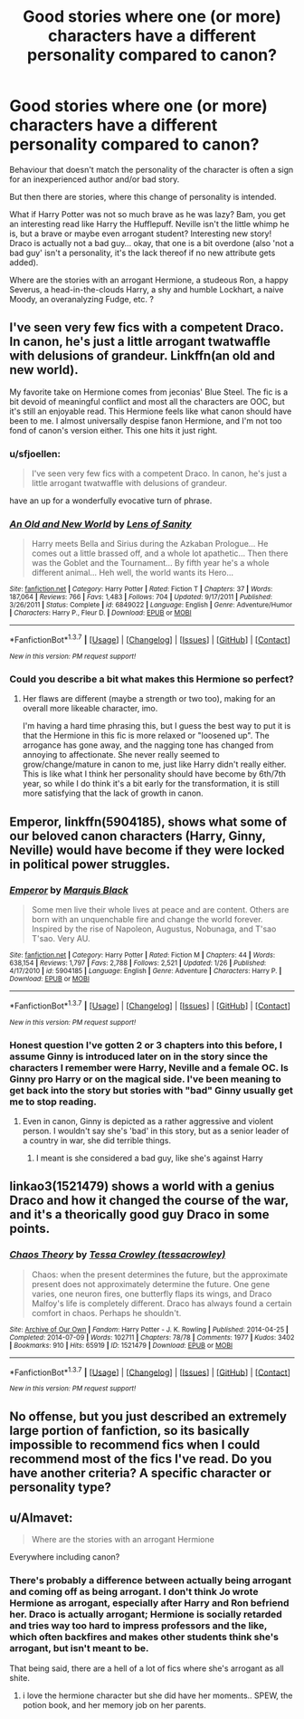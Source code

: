 #+TITLE: Good stories where one (or more) characters have a different personality compared to canon?

* Good stories where one (or more) characters have a different personality compared to canon?
:PROPERTIES:
:Author: fan-f-fan
:Score: 8
:DateUnix: 1457454730.0
:DateShort: 2016-Mar-08
:FlairText: Request
:END:
Behaviour that doesn't match the personality of the character is often a sign for an inexperienced author and/or bad story.

But then there are stories, where this change of personality is intended.

What if Harry Potter was not so much brave as he was lazy? Bam, you get an interesting read like Harry the Hufflepuff. Neville isn't the little whimp he is, but a brave or maybe even arrogant student? Interesting new story! Draco is actually not a bad guy... okay, that one is a bit overdone (also 'not a bad guy' isn't a personality, it's the lack thereof if no new attribute gets added).

Where are the stories with an arrogant Hermione, a studeous Ron, a happy Severus, a head-in-the-clouds Harry, a shy and humble Lockhart, a naive Moody, an overanalyzing Fudge, etc. ?


** I've seen very few fics with a competent Draco. In canon, he's just a little arrogant twatwaffle with delusions of grandeur. Linkffn(an old and new world).

My favorite take on Hermione comes from jeconias' Blue Steel. The fic is a bit devoid of meaningful conflict and most all the characters are OOC, but it's still an enjoyable read. This Hermione feels like what canon should have been to me. I almost universally despise fanon Hermione, and I'm not too fond of canon's version either. This one hits it just right.
:PROPERTIES:
:Author: Fufu_00
:Score: 5
:DateUnix: 1457465701.0
:DateShort: 2016-Mar-08
:END:

*** u/sfjoellen:
#+begin_quote
  I've seen very few fics with a competent Draco. In canon, he's just a little arrogant twatwaffle with delusions of grandeur.
#+end_quote

have an up for a wonderfully evocative turn of phrase.
:PROPERTIES:
:Author: sfjoellen
:Score: 2
:DateUnix: 1457513225.0
:DateShort: 2016-Mar-09
:END:


*** [[http://www.fanfiction.net/s/6849022/1/][*/An Old and New World/*]] by [[https://www.fanfiction.net/u/2468907/Lens-of-Sanity][/Lens of Sanity/]]

#+begin_quote
  Harry meets Bella and Sirius during the Azkaban Prologue... He comes out a little brassed off, and a whole lot apathetic... Then there was the Goblet and the Tournament... By fifth year he's a whole different animal... Heh well, the world wants its Hero...
#+end_quote

^{/Site/: [[http://www.fanfiction.net/][fanfiction.net]] *|* /Category/: Harry Potter *|* /Rated/: Fiction T *|* /Chapters/: 37 *|* /Words/: 187,064 *|* /Reviews/: 766 *|* /Favs/: 1,483 *|* /Follows/: 704 *|* /Updated/: 9/17/2011 *|* /Published/: 3/26/2011 *|* /Status/: Complete *|* /id/: 6849022 *|* /Language/: English *|* /Genre/: Adventure/Humor *|* /Characters/: Harry P., Fleur D. *|* /Download/: [[http://www.p0ody-files.com/ff_to_ebook/ffn-bot/index.php?id=6849022&source=ff&filetype=epub][EPUB]] or [[http://www.p0ody-files.com/ff_to_ebook/ffn-bot/index.php?id=6849022&source=ff&filetype=mobi][MOBI]]}

--------------

*FanfictionBot*^{1.3.7} *|* [[[https://github.com/tusing/reddit-ffn-bot/wiki/Usage][Usage]]] | [[[https://github.com/tusing/reddit-ffn-bot/wiki/Changelog][Changelog]]] | [[[https://github.com/tusing/reddit-ffn-bot/issues/][Issues]]] | [[[https://github.com/tusing/reddit-ffn-bot/][GitHub]]] | [[[https://www.reddit.com/message/compose?to=%2Fu%2Ftusing][Contact]]]

^{/New in this version: PM request support!/}
:PROPERTIES:
:Author: FanfictionBot
:Score: 1
:DateUnix: 1457465843.0
:DateShort: 2016-Mar-08
:END:


*** Could you describe a bit what makes this Hermione so perfect?
:PROPERTIES:
:Author: ligirl
:Score: 1
:DateUnix: 1457581915.0
:DateShort: 2016-Mar-10
:END:

**** Her flaws are different (maybe a strength or two too), making for an overall more likeable character, imo.

I'm having a hard time phrasing this, but I guess the best way to put it is that the Hermione in this fic is more relaxed or "loosened up". The arrogance has gone away, and the nagging tone has changed from annoying to affectionate. She never really seemed to grow/change/mature in canon to me, just like Harry didn't really either. This is like what I think her personality should have become by 6th/7th year, so while I do think it's a bit early for the transformation, it is still more satisfying that the lack of growth in canon.
:PROPERTIES:
:Author: Fufu_00
:Score: 2
:DateUnix: 1457633032.0
:DateShort: 2016-Mar-10
:END:


** *Emperor*, linkffn(5904185), shows what some of our beloved canon characters (Harry, Ginny, Neville) would have become if they were locked in political power struggles.
:PROPERTIES:
:Author: InquisitorCOC
:Score: 3
:DateUnix: 1457456236.0
:DateShort: 2016-Mar-08
:END:

*** [[http://www.fanfiction.net/s/5904185/1/][*/Emperor/*]] by [[https://www.fanfiction.net/u/1227033/Marquis-Black][/Marquis Black/]]

#+begin_quote
  Some men live their whole lives at peace and are content. Others are born with an unquenchable fire and change the world forever. Inspired by the rise of Napoleon, Augustus, Nobunaga, and T'sao T'sao. Very AU.
#+end_quote

^{/Site/: [[http://www.fanfiction.net/][fanfiction.net]] *|* /Category/: Harry Potter *|* /Rated/: Fiction M *|* /Chapters/: 44 *|* /Words/: 638,154 *|* /Reviews/: 1,797 *|* /Favs/: 2,788 *|* /Follows/: 2,521 *|* /Updated/: 1/26 *|* /Published/: 4/17/2010 *|* /id/: 5904185 *|* /Language/: English *|* /Genre/: Adventure *|* /Characters/: Harry P. *|* /Download/: [[http://www.p0ody-files.com/ff_to_ebook/ffn-bot/index.php?id=5904185&source=ff&filetype=epub][EPUB]] or [[http://www.p0ody-files.com/ff_to_ebook/ffn-bot/index.php?id=5904185&source=ff&filetype=mobi][MOBI]]}

--------------

*FanfictionBot*^{1.3.7} *|* [[[https://github.com/tusing/reddit-ffn-bot/wiki/Usage][Usage]]] | [[[https://github.com/tusing/reddit-ffn-bot/wiki/Changelog][Changelog]]] | [[[https://github.com/tusing/reddit-ffn-bot/issues/][Issues]]] | [[[https://github.com/tusing/reddit-ffn-bot/][GitHub]]] | [[[https://www.reddit.com/message/compose?to=%2Fu%2Ftusing][Contact]]]

^{/New in this version: PM request support!/}
:PROPERTIES:
:Author: FanfictionBot
:Score: 1
:DateUnix: 1457456395.0
:DateShort: 2016-Mar-08
:END:


*** Honest question I've gotten 2 or 3 chapters into this before, I assume Ginny is introduced later on in the story since the characters I remember were Harry, Neville and a female OC. Is Ginny pro Harry or on the magical side. I've been meaning to get back into the story but stories with "bad" Ginny usually get me to stop reading.
:PROPERTIES:
:Author: Ryder10
:Score: 1
:DateUnix: 1457467579.0
:DateShort: 2016-Mar-08
:END:

**** Even in canon, Ginny is depicted as a rather aggressive and violent person. I wouldn't say she's 'bad' in this story, but as a senior leader of a country in war, she did terrible things.
:PROPERTIES:
:Author: InquisitorCOC
:Score: 3
:DateUnix: 1457470828.0
:DateShort: 2016-Mar-09
:END:

***** I meant is she considered a bad guy, like she's against Harry
:PROPERTIES:
:Author: Ryder10
:Score: 1
:DateUnix: 1457472616.0
:DateShort: 2016-Mar-09
:END:


** linkao3(1521479) shows a world with a genius Draco and how it changed the course of the war, and it's a theorically good guy Draco in some points.
:PROPERTIES:
:Score: 1
:DateUnix: 1457469183.0
:DateShort: 2016-Mar-09
:END:

*** [[http://archiveofourown.org/works/1521479][*/Chaos Theory/*]] by [[http://archiveofourown.org/users/tessacrowley/pseuds/Tessa%20Crowley][/Tessa Crowley (tessacrowley)/]]

#+begin_quote
  Chaos: when the present determines the future, but the approximate present does not approximately determine the future. One gene varies, one neuron fires, one butterfly flaps its wings, and Draco Malfoy's life is completely different. Draco has always found a certain comfort in chaos. Perhaps he shouldn't.
#+end_quote

^{/Site/: [[http://www.archiveofourown.org/][Archive of Our Own]] *|* /Fandom/: Harry Potter - J. K. Rowling *|* /Published/: 2014-04-25 *|* /Completed/: 2014-07-09 *|* /Words/: 102711 *|* /Chapters/: 78/78 *|* /Comments/: 1977 *|* /Kudos/: 3402 *|* /Bookmarks/: 910 *|* /Hits/: 65919 *|* /ID/: 1521479 *|* /Download/: [[http://archiveofourown.org/downloads/Te/Tessa%20Crowley/1521479/Chaos%20Theory.epub?updated_at=1452515075][EPUB]] or [[http://archiveofourown.org/downloads/Te/Tessa%20Crowley/1521479/Chaos%20Theory.mobi?updated_at=1452515075][MOBI]]}

--------------

*FanfictionBot*^{1.3.7} *|* [[[https://github.com/tusing/reddit-ffn-bot/wiki/Usage][Usage]]] | [[[https://github.com/tusing/reddit-ffn-bot/wiki/Changelog][Changelog]]] | [[[https://github.com/tusing/reddit-ffn-bot/issues/][Issues]]] | [[[https://github.com/tusing/reddit-ffn-bot/][GitHub]]] | [[[https://www.reddit.com/message/compose?to=%2Fu%2Ftusing][Contact]]]

^{/New in this version: PM request support!/}
:PROPERTIES:
:Author: FanfictionBot
:Score: 1
:DateUnix: 1457469239.0
:DateShort: 2016-Mar-09
:END:


** No offense, but you just described an extremely large portion of fanfiction, so its basically impossible to recommend fics when I could recommend most of the fics I've read. Do you have another criteria? A specific character or personality type?
:PROPERTIES:
:Author: Triliro
:Score: 1
:DateUnix: 1457476396.0
:DateShort: 2016-Mar-09
:END:


** u/Almavet:
#+begin_quote
  Where are the stories with an arrogant Hermione
#+end_quote

Everywhere including canon?
:PROPERTIES:
:Author: Almavet
:Score: 1
:DateUnix: 1457484450.0
:DateShort: 2016-Mar-09
:END:

*** There's probably a difference between actually being arrogant and coming off as being arrogant. I don't think Jo wrote Hermione as arrogant, especially after Harry and Ron befriend her. Draco is actually arrogant; Hermione is socially retarded and tries way too hard to impress professors and the like, which often backfires and makes other students think she's arrogant, but isn't meant to be.

That being said, there are a hell of a lot of fics where she's arrogant as all shite.
:PROPERTIES:
:Author: Zeitgeist84
:Score: 7
:DateUnix: 1457488728.0
:DateShort: 2016-Mar-09
:END:

**** i love the hermione character but she did have her moments.. SPEW, the potion book, and her memory job on her parents.
:PROPERTIES:
:Author: sfjoellen
:Score: 1
:DateUnix: 1457513364.0
:DateShort: 2016-Mar-09
:END:
